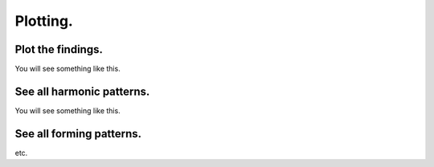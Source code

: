 Plotting.
---------

Plot the findings.
~~~~~~~~~~~~~~~~~~
.. code-block:: python
    :linenos:
       
    ```
    >>> from pyharmonics.plotter import Plotter
    >>> p = Plotter(t, 'BTCUSDT', b.HOUR_1)
    >>> p.add_matrix_plots(m.get_patterns(family=m.XABCD))
    >>> p.show()
    ```

You will see something like this.

.. image:: images/newplot.png
  :alt: Fully formed patterns

See all harmonic patterns.
~~~~~~~~~~~~~~~~~~~~~~~~~~
.. code-block:: python
    :linenos:
       
    ```
    >>> p = Plotter(t, 'BTCUSDT', b.HOUR_1)
    >>> p.add_matrix_plots(m.get_patterns())
    >>> p.show()
    ```

You will see something like this.

.. image:: images/all_patterns.png
  :alt: Fully formed patterns

See all forming patterns.
~~~~~~~~~~~~~~~~~~~~~~~~~
.. code-block:: python
    :linenos:
       
    ```
    >>> m = MatrixSearch(t)
    >>> m.forming()
    >>> p = Plotter(t, 'BTCUSDT', b.HOUR_1)
    >>> p.add_matrix_plots(m.get_patterns(formed=False))
    >>> p.show()
    ```
etc.